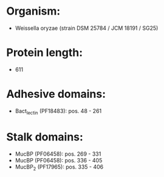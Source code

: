 * Organism:
- Weissella oryzae (strain DSM 25784 / JCM 18191 / SG25)
* Protein length:
- 611
* Adhesive domains:
- Bact_lectin (PF18483): pos. 48 - 261
* Stalk domains:
- MucBP (PF06458): pos. 269 - 331
- MucBP (PF06458): pos. 336 - 405
- MucBP_2 (PF17965): pos. 335 - 406

